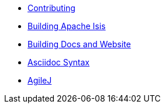 
:Notice: Licensed to the Apache Software Foundation (ASF) under one or more contributor license agreements. See the NOTICE file distributed with this work for additional information regarding copyright ownership. The ASF licenses this file to you under the Apache License, Version 2.0 (the "License"); you may not use this file except in compliance with the License. You may obtain a copy of the License at. http://www.apache.org/licenses/LICENSE-2.0 . Unless required by applicable law or agreed to in writing, software distributed under the License is distributed on an "AS IS" BASIS, WITHOUT WARRANTIES OR  CONDITIONS OF ANY KIND, either express or implied. See the License for the specific language governing permissions and limitations under the License.

* xref:contributing.adoc[Contributing]
* xref:building-apache-isis.adoc[Building Apache Isis]
* xref:building-docs-and-website.adoc[Building Docs and Website]
* xref:asciidoc-syntax.adoc[Asciidoc Syntax]
* xref:agilej.adoc[AgileJ]
